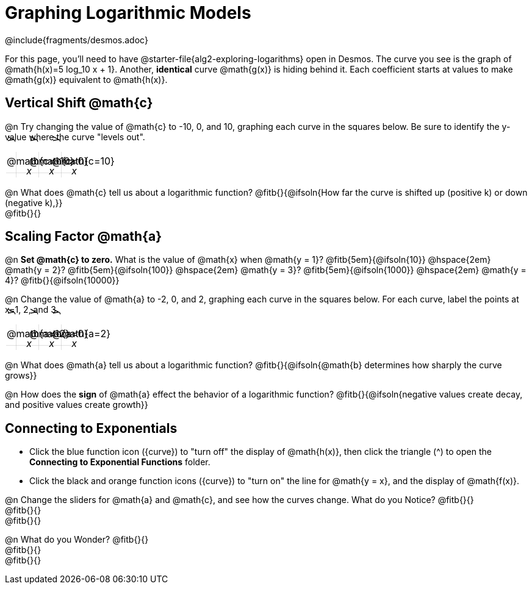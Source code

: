 = Graphing Logarithmic Models
////
* Import Desmos Styles
*
* This includes some inline CSS which loads the Desmos font,
* which includes special glyphs used for icons on Desmos.com
*
* It also defines the classname '.desmosbutton', which is used
* to style all demos glphys
*
* Finally, it defines AsciiDoc variables for glyphs we use:
* {points}
* {caret}
* {magnifying}
* {wrench}
*
* Here's an example of using these:
* This is a wrench icon in desmos: [.desmosbutton]#{wrench}#
////

@include{fragments/desmos.adoc}
++++
<style>
.autonum { font-weight: bold; padding-top: 0.3rem !important; }
.autonum:after { content: ')' !important; }

.FillVerticalSpace { grid-gap: 20px; margin-top: 5px; }

td {
  background-color: rgba(#fff, .5);
  background-image:
    linear-gradient(lightblue 2px, transparent 2px),
    linear-gradient(270deg, lightblue 2px, transparent 2px),
    linear-gradient(rgba(150, 150, 150, .3) 1px, transparent 1px),
    linear-gradient(270deg, rgba(150, 150, 150, .3) 1px, transparent 1px);
  background-size: 100px 100px, 100px 100px, 20px 20px, 20px 20px;
  background-position: -3px 74px;
  min-height: 1.6in;
  max-height: 1.6in;
  max-width: 2in;
}

td p.tableblock { position: absolute; }

/* Add labels for axes */
td::before, td::after { display: flex; font-style: italic; }
td::before {
  content: 'y';
  justify-content: center;
  align-items: center;
  margin-right: 1.5em;
  margin-top: -2em;
    -webkit-transform:rotate(270deg);
    -moz-transform:rotate(270deg);
    -o-transform: rotate(270deg);
    -ms-transform:rotate(270deg);
    transform: rotate(270deg);
}
td::after {
  content: 'x';
  align-items: start;
  justify-content: right;
  margin-top: 2em;
  margin-right: -0.5em;
}
</style>
++++

For this page, you'll need to have @starter-file{alg2-exploring-logarithms} open in Desmos. The curve you see is the graph of @math{h(x)=5 log_10 x + 1}. Another, *identical* curve @math{g(x)} is hiding behind it. Each coefficient starts at values to make @math{g(x)} equivalent to @math{h(x)}.

== Vertical Shift @math{c}
@n Try changing the value of @math{c} to -10, 0, and 10, graphing each curve in the squares below. Be sure to identify the y-value where the curve "levels out".


[.FillVerticalSpace, cols="1,1,1", frame="none"]
|===
| @math{c=-10} | @math{c=0}  | @math{c=10}
|===

@n What does @math{c} tell us about a logarithmic function? @fitb{}{@ifsoln{How far the curve is shifted up (positive k) or down (negative k),}} +
@fitb{}{}

== Scaling Factor @math{a}
@n **Set @math{c} to zero.** What is the value of @math{x} when @math{y = 1}? @fitb{5em}{@ifsoln{10}} @hspace{2em} @math{y = 2}? @fitb{5em}{@ifsoln{100}} @hspace{2em} @math{y = 3}? @fitb{5em}{@ifsoln{1000}} @hspace{2em} @math{y = 4}? @fitb{}{@ifsoln{10000}}

@n Change the value of @math{a} to -2, 0, and 2, graphing each curve in the squares below. For each curve, label the points at x=1, 2, and 3.


[.FillVerticalSpace, cols="1,1,1", frame="none"]
|===
| @math{a=-2} | @math{a=0}  | @math{a=2}
|===

@n What does @math{a} tell us about a logarithmic function? @fitb{}{@ifsoln{@math{b} determines how sharply the curve grows}}

@n How does the *sign* of @math{a} effect the behavior of a logarithmic function? @fitb{}{@ifsoln{negative values create decay, and positive values create growth}}

== Connecting to Exponentials
- Click the blue function icon ([.desmosbutton]#{curve}#) to "turn off" the display of @math{h(x)}, then click the triangle ([.desmosbutton]#{caret}#) to open the *Connecting to Exponential Functions* folder.

- Click the black and orange function icons ([.desmosbutton]#{curve}#) to "turn on" the line for @math{y = x}, and the display of @math{f(x)}.

@n Change the sliders for @math{a} and @math{c}, and see how the curves change. What do you Notice? @fitb{}{} +
@fitb{}{} +
@fitb{}{}

@n What do you Wonder? @fitb{}{} +
@fitb{}{} +
@fitb{}{}

